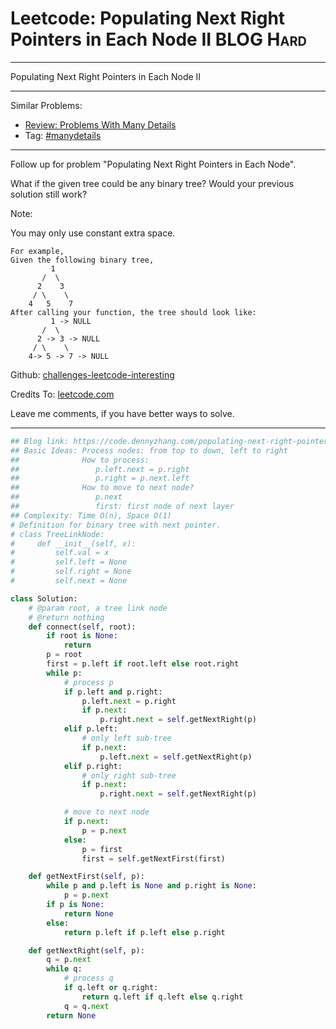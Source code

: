 * Leetcode: Populating Next Right Pointers in Each Node II                                              :BLOG:Hard:
#+STARTUP: showeverything
#+OPTIONS: toc:nil \n:t ^:nil creator:nil d:nil
:PROPERTIES:
:type:     manydetails, binarytree
:END:
---------------------------------------------------------------------
Populating Next Right Pointers in Each Node II
---------------------------------------------------------------------
Similar Problems:
- [[https://code.dennyzhang.com/review-manydetails][Review: Problems With Many Details]]
- Tag: [[https://code.dennyzhang.com/tag/manydetails][#manydetails]]
---------------------------------------------------------------------
Follow up for problem "Populating Next Right Pointers in Each Node".

What if the given tree could be any binary tree? Would your previous solution still work?

Note:

You may only use constant extra space.
#+BEGIN_EXAMPLE
For example,
Given the following binary tree,
         1
       /  \
      2    3
     / \    \
    4   5    7
After calling your function, the tree should look like:
         1 -> NULL
       /  \
      2 -> 3 -> NULL
     / \    \
    4-> 5 -> 7 -> NULL
#+END_EXAMPLE

Github: [[https://github.com/DennyZhang/challenges-leetcode-interesting/tree/master/problems/populating-next-right-pointers-in-each-node-ii][challenges-leetcode-interesting]]

Credits To: [[https://leetcode.com/problems/populating-next-right-pointers-in-each-node-ii/description/][leetcode.com]]

Leave me comments, if you have better ways to solve.
---------------------------------------------------------------------

#+BEGIN_SRC python
## Blog link: https://code.dennyzhang.com/populating-next-right-pointers-in-each-node-ii
## Basic Ideas: Process nodes: from top to down, left to right
##              How to process:
##                 p.left.next = p.right
##                 p.right = p.next.left
##              How to move to next node?
##                 p.next
##                 first: first node of next layer
## Complexity: Time O(n), Space O(1)
# Definition for binary tree with next pointer.
# class TreeLinkNode:
#     def __init__(self, x):
#         self.val = x
#         self.left = None
#         self.right = None
#         self.next = None

class Solution:
    # @param root, a tree link node
    # @return nothing
    def connect(self, root):
        if root is None:
            return
        p = root
        first = p.left if root.left else root.right
        while p:
            # process p
            if p.left and p.right:
                p.left.next = p.right
                if p.next:
                    p.right.next = self.getNextRight(p)
            elif p.left:
                # only left sub-tree
                if p.next:
                    p.left.next = self.getNextRight(p)
            elif p.right:
                # only right sub-tree
                if p.next:
                    p.right.next = self.getNextRight(p)

            # move to next node
            if p.next:
                p = p.next
            else:
                p = first
                first = self.getNextFirst(first)

    def getNextFirst(self, p):
        while p and p.left is None and p.right is None:
            p = p.next
        if p is None:
            return None
        else:
            return p.left if p.left else p.right
        
    def getNextRight(self, p):  
        q = p.next
        while q:
            # process q
            if q.left or q.right:
                return q.left if q.left else q.right
            q = q.next
        return None
#+END_SRC

#+BEGIN_HTML
<div style="overflow: hidden;">
<div style="float: left; padding: 5px"> <a href="https://www.linkedin.com/in/dennyzhang001"><img src="https://www.dennyzhang.com/wp-content/uploads/sns/linkedin.png" alt="linkedin" /></a></div>
<div style="float: left; padding: 5px"><a href="https://github.com/DennyZhang"><img src="https://www.dennyzhang.com/wp-content/uploads/sns/github.png" alt="github" /></a></div>
<div style="float: left; padding: 5px"><a href="https://www.dennyzhang.com/slack" target="_blank" rel="nofollow"><img src="http://slack.dennyzhang.com/badge.svg" alt="slack"/></a></div>
</div>
#+END_HTML
